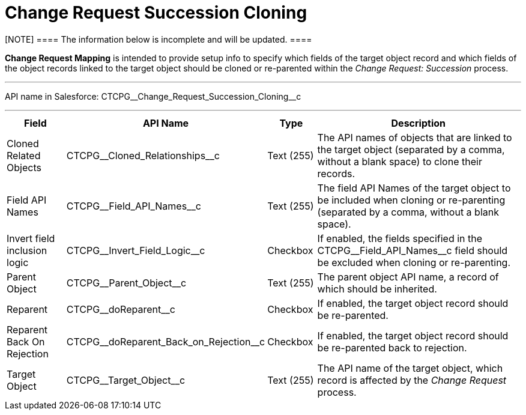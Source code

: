 = Change Request Succession Cloning

[NOTE] ==== The information below is incomplete and will be
updated. ====

*Change Request Mapping* is intended to provide setup info to specify
which fields of the target object record and which fields of the object
records linked to the target object should be cloned or re-parented
within the _Change Request: Succession_ process.

'''''

API name in Salesforce:
CTCPG\__Change_Request_Succession_Cloning__c

'''''

[width="100%",cols="15%,20%,10%,55%"]
|===
|*Field* |*API Name* |*Type* |*Description*

|Cloned Related Objects |CTCPG\__Cloned_Relationships__c
|Text (255) |The API names of objects that are linked to the target
object (separated by a comma, without a blank space) to clone their
records.

|Field API Names |CTCPG\__Field_API_Names__c |Text
(255)  |The field API Names of the target object to be included when
cloning or re-parenting (separated by a comma, without a blank space).

|Invert field inclusion logic
|CTCPG\__Invert_Field_Logic__c |Checkbox |If enabled,
the fields specified in
the CTCPG\__Field_API_Names__c field should be excluded
when cloning or re-parenting.

|Parent Object |CTCPG\__Parent_Object__c |Text (255) |The
parent object API name, a record of which should be inherited.

|Reparent |CTCPG\__doReparent__c |Checkbox   |If enabled, the
target object record should be re-parented.

|Reparent Back On Rejection
|CTCPG\__doReparent_Back_on_Rejection__c
|Checkbox  |If enabled, the target object record should be re-parented
back to rejection.

|Target Object |CTCPG\__Target_Object__c  |Text (255)
|The API name of the target object, which record is affected by
the _Change Request_ process.
|===
